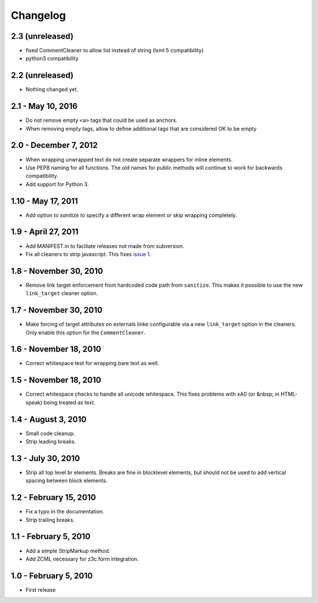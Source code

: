 Changelog
=========

2.3 (unreleased)
----------------

- fixed CommentCleaner to allow list instead of string (lxml 5 compatibility)
- python3 compatibility


2.2 (unreleased)
----------------

- Nothing changed yet.


2.1 - May 10, 2016
------------------

* Do not remove empty ``<a>`` tags that could be used as anchors.
* When removing empty tags, allow to define additional tags that are considered OK to be empty


2.0 - December 7, 2012
----------------------

* When wrapping unwrapped text do not create separate wrappers for inline
  elements.

* Use PEP8 naming for all functions. The old names for public methods
  will continue to work for backwards compatibility.

* Add support for Python 3.


1.10 - May 17, 2011
-------------------

* Add option to `sanitize` to specify a different wrap element or
  skip wrapping completely.


1.9 - April 27, 2011
--------------------

* Add MANIFEST.in to faciliate releases not made from subversion.

* Fix all cleaners to strip javascript. This fixes `issue 1
  <https://github.com/wichert/htmllaundry/issues/1>`_.


1.8 - November 30, 2010
-----------------------

* Remove link target enforcement from hardcoded code path from ``sanitize``.
  This makes it possible to use the new ``link_target`` cleaner option.


1.7 - November 30, 2010
-----------------------

* Make forcing of target attributes on externals linke configurable via a
  new ``link_target`` option in the cleaners. Only enable this option for
  the ``CommentCleaner``.


1.6 - November 18, 2010
-----------------------

* Correct whitespace test for wrapping bare text as well.


1.5 - November 18, 2010
-----------------------

* Correct whitespace checks to handle all unicode whitespace. This fixes problems
  with \xA0 (or &nbsp; in HTML-speak) being treated as text.


1.4 - August 3, 2010
--------------------

* Small code cleanup.

* Strip leading breaks.


1.3 - July 30, 2010
-------------------

* Strip all top level br elements. Breaks are fine in blocklevel elements,
  but should not be used to add vertical spacing between block elements.


1.2 - February 15, 2010
-----------------------

* Fix a typo in the documentation.

* Strip trailing breaks.


1.1 - February 5, 2010
----------------------

* Add a simple StripMarkup method.

* Add ZCML necessary for z3c.form integration.


1.0 - February 5, 2010
----------------------

* First release
